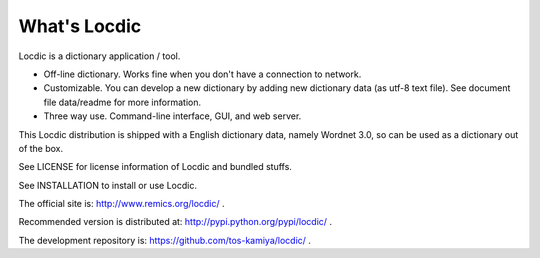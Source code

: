================
What's Locdic
================

Locdic is a dictionary application / tool.

- Off-line dictionary. Works fine when you don't have 
  a connection to network.

- Customizable. You can develop a new dictionary by
  adding new dictionary data (as utf-8 text file).
  See document file data/readme for more information.

- Three way use. Command-line interface, GUI, and
  web server.

This Locdic distribution is shipped with a English 
dictionary data, namely Wordnet 3.0, so can be used 
as a dictionary out of the box.

See LICENSE for license information of Locdic
and bundled stuffs.

See INSTALLATION to install or use Locdic.

The official site is: http://www.remics.org/locdic/ .

Recommended version is distributed at: http://pypi.python.org/pypi/locdic/ .

The development repository is: https://github.com/tos-kamiya/locdic/ .

